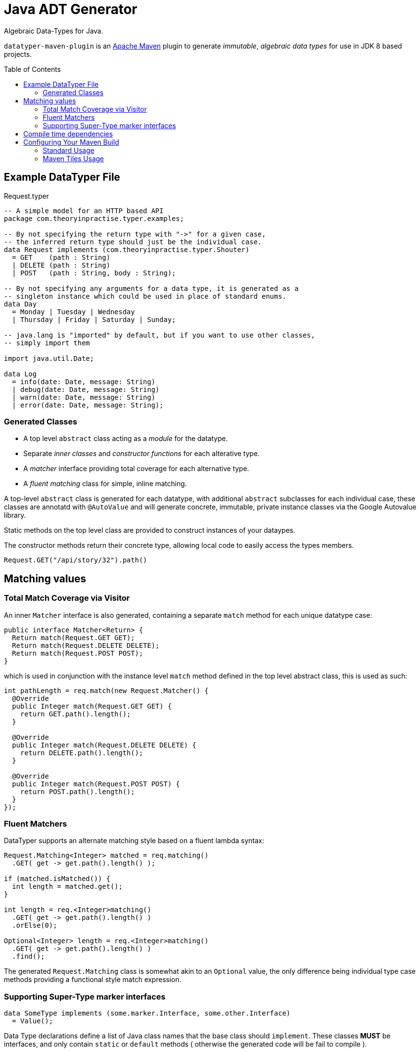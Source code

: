 # Java ADT Generator
:toc:
:toc-placement: preamble

Algebraic Data-Types for Java.

`datatyper-maven-plugin` is an http://maven.apache.org[Apache Maven] plugin to generate _immutable_, _algebraic data types_ for use in JDK 8 based projects.

## Example DataTyper File

.Request.typer
[source,haskell]
----
-- A simple model for an HTTP based API
package com.theoryinpractise.typer.examples;

-- By not specifying the return type with "->" for a given case,
-- the inferred return type should just be the individual case.
data Request implements (com.theoryinpractise.typer.Shouter)
  = GET    (path : String)
  | DELETE (path : String)
  | POST   (path : String, body : String);

-- By not specifying any arguments for a data type, it is generated as a
-- singleton instance which could be used in place of standard enums.
data Day
  = Monday | Tuesday | Wednesday
  | Thursday | Friday | Saturday | Sunday;

-- java.lang is "imported" by default, but if you want to use other classes,
-- simply import them

import java.util.Date;

data Log
  = info(date: Date, message: String)
  | debug(date: Date, message: String)
  | warn(date: Date, message: String)
  | error(date: Date, message: String);
----

### Generated Classes

* A top level `abstract` class acting as a _module_ for the datatype.
* Separate _inner classes_ and _constructor functions_ for each alterative type.
* A _matcher_ interface providing total coverage for each alternative type.
* A _fluent matching_ class for simple, inline matching.

A top-level `abstract` class is generated for each datatype, with additional `abstract` subclasses for each individual case, these classes are annotatd with `@AutoValue` and will generate concrete, immutable, private instance classes via the Google Autovalue library.

Static methods on the top level class are provided to construct instances of your dataypes.

The constructor methods return their concrete type, allowing local code to easily access the types members.

----
Request.GET("/api/story/32").path()
----


## Matching values

### Total Match Coverage via Visitor

An inner `Matcher` interface is also generated, containing a separate `match` method for each unique datatype case:

[source,java]
----
public interface Matcher<Return> {
  Return match(Request.GET GET);
  Return match(Request.DELETE DELETE);
  Return match(Request.POST POST);
}
----

which is used in conjunction with the instance level `match` method defined in the top level abstract class, this is used as such:

[source,java]
----
int pathLength = req.match(new Request.Matcher() {
  @Override
  public Integer match(Request.GET GET) {
    return GET.path().length();
  }

  @Override
  public Integer match(Request.DELETE DELETE) {
    return DELETE.path().length();
  }

  @Override
  public Integer match(Request.POST POST) {
    return POST.path().length();
  }
});

----

### Fluent Matchers

DataTyper supports an alternate matching style based on a fluent lambda syntax:

[source,java]
----
Request.Matching<Integer> matched = req.matching()
  .GET( get -> get.path().length() );

if (matched.isMatched()) {
  int length = matched.get();
}

int length = req.<Integer>matching()
  .GET( get -> get.path().length() )
  .orElse(0);

Optional<Integer> length = req.<Integer>matching()
  .GET( get -> get.path().length() )
  .find();

----

The generated `Request.Matching` class is somewhat akin to an `Optional` value, the only difference being individual type case methods providing a functional style match expression.




### Supporting Super-Type marker interfaces

[source,java]
----
data SomeType implements (some.marker.Interface, some.other.Interface)
  = Value();
----

Data Type declarations define a list of Java class names that the base class should `implement`. These classes *MUST* be interfaces, and only contain `static` or `default` methods ( otherwise the generated code will be fail to compile ).

[NOTE]
====
I really don't like the `[]` style syntax, but as yet I'm not sure yet how to get the  https://github.com/jparsec/jparsec[jparsec] parser library to terminate the CSV list without failing the parse. This is being tracked as https://github.com/talios/javagadt/issues/8[issue #8].
====

## Compile time dependencies

The code generated by `gadt-maven-plugin` uses the https://github.com/google/auto/tree/master/value[Google Auto-Value] annotations to generate it's immutable classes, so this is required to be listed as a `compile` dependency in your maven project.

NOTE: There are _no_ run-time dependencies introduced by the GADT Generator project.


## Configuring Your Maven Build

### Standard Usage

.pom.xml
[source,xml]
----
<plugins>
  <plugin>
    <groupId>com.theoryinpractise.gadt</groupId>
    <artifactId>datatyper-maven-plugin</artifactId>
    <version>1.0.1-SNAPSHOT</version>
    <executions>
      <execution>
        <id>gadt</id>
        <goals>
          <goal>gadt</goal>
        </goals>
      </execution>
    </executions>
  </plugin>
</plugins>
...
<dependencies>
  <dependency>
    <groupId>com.google.auto.value</groupId>
    <artifactId>auto-value</artifactId>
    <version>1.3</version>
    <scope>provided</scope>
  </dependency>
</dependencies>
----

### Maven Tiles Usage

[source,xml]
----
<plugins>
  <plugin>
    <groupId>io.repaint.maven</groupId>
    <artifactId>tiles-maven-plugin</artifactId>
    <version>2.10</version>
    <extensions>true</extensions>
    <configuration>
      <tiles>
        <tile>com.theoryinpractise.gadt:gadt-maven-tile:[1.0.0,2.0.0)</tile>
      </tiles>
    </configuration>
  </plugin>
</plugins>
----

